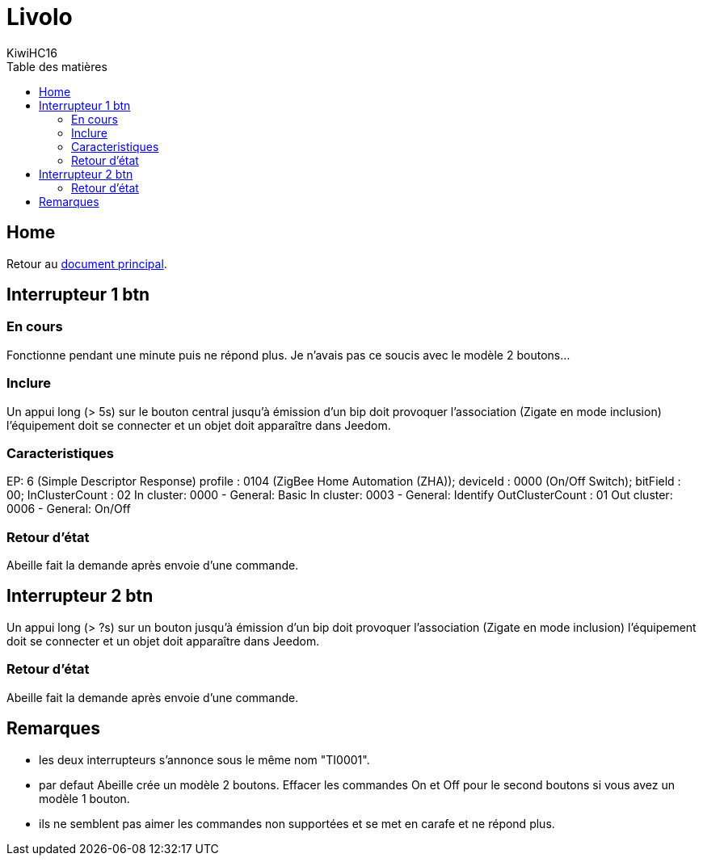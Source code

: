 = Livolo
KiwiHC16
:toc2:
:toclevels: 4
:toc-title: Table des matières
:imagesdir: ../images
:iconsdir: ../images/icons

== Home

Retour au link:index.html[document principal].

== Interrupteur 1 btn

=== En cours

Fonctionne pendant  une minute puis ne répond plus. Je n'avais pas ce soucis avec le modèle 2 boutons...

=== Inclure

Un appui long (> 5s) sur le bouton central jusqu'à émission d'un bip doit provoquer l'association (Zigate en mode inclusion) l'équipement doit se connecter et un objet doit apparaître dans Jeedom.

=== Caracteristiques

EP: 6
(Simple Descriptor Response) 
profile : 0104 (ZigBee Home Automation (ZHA)); deviceId : 0000 (On/Off Switch); bitField : 00; 
InClusterCount : 02
In cluster: 0000 - General: Basic
In cluster: 0003 - General: Identify
OutClusterCount : 01
Out cluster: 0006 - General: On/Off

=== Retour d'état

Abeille fait la demande après envoie d'une commande.



== Interrupteur 2 btn

Un appui long (> ?s) sur un bouton jusqu'à émission d'un bip doit provoquer l'association (Zigate en mode inclusion) l'équipement doit se connecter et un objet doit apparaître dans Jeedom.


=== Retour d'état

Abeille fait la demande après envoie d'une commande.

== Remarques

* les deux interrupteurs s'annonce sous le même nom "TI0001".
* par defaut Abeille crée un modèle 2 boutons. Effacer les commandes On et Off pour le second boutons si vous avez un modèle 1 bouton.
* ils ne semblent pas aimer les commandes non supportées et se met en carafe et ne répond plus.

